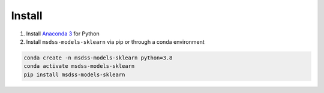 Install
=======

1. Install `Anaconda 3 <https://www.anaconda.com/>`_ for Python
2. Install ``msdss-models-sklearn`` via pip or through a conda environment

.. code::

   conda create -n msdss-models-sklearn python=3.8
   conda activate msdss-models-sklearn
   pip install msdss-models-sklearn